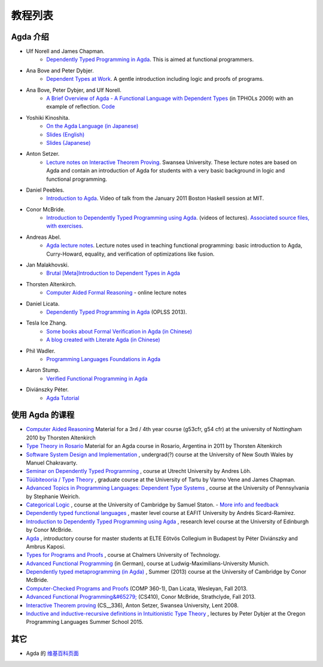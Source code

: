 .. _tutorial-list:

********
教程列表
********

.. *******************
.. A List of Tutorials
.. *******************

.. Introduction to Agda
.. ====================

Agda 介绍
=========

- Ulf Norell and James Chapman.
   - `Dependently Typed Programming in Agda <http://www.cse.chalmers.se/~ulfn/papers/afp08/tutorial.pdf>`__.
     This is aimed at functional programmers.
- Ana Bove and Peter Dybjer.
   - `Dependent Types at Work <http://www.cse.chalmers.se/~peterd/papers/DependentTypesAtWork.pdf>`__.
     A gentle introduction including logic and proofs of programs.
- Ana Bove, Peter Dybjer, and Ulf Norell.
   - `A Brief Overview of Agda - A Functional Language with Dependent Types <http://wiki.portal.chalmers.se/agda/pmwiki.php?n=Main.Documentation?action=download&upname=AgdaOverview2009.pdf>`__
     (in TPHOLs 2009) with an example of reflection.
     `Code <http://www.cse.chalmers.se/~ulfn/code/tphols09/>`__
- Yoshiki Kinoshita.
   - `On the Agda Language (in Japanese) <http://ocvs.cfv.jp/tr-data/PS2008-014.pdf>`__
   - `Slides (English) <http://staff.aist.go.jp/yoriyuki.yamagata/AgdaTutorial20090312.ppt>`__
   - `Slides (Japanese) <http://staff.aist.go.jp/yoriyuki.yamagata/AgdaTutorial20080908.ppt>`__
- Anton Setzer.
   - `Lecture notes on Interactive Theorem Proving <http://www.cs.swan.ac.uk/~csetzer/lectures/intertheo/07/interactiveTheoremProvingForAgdaUsers.html>`__.
     Swansea University. These lecture notes are based on Agda and contain an
     introduction of Agda for students with a very basic background in logic
     and functional programming.
- Daniel Peebles.
   - `Introduction to Agda <http://www.youtube.com/playlist?p=B7F836675DCE009C>`__.
     Video of talk from the January 2011 Boston Haskell session at MIT.
- Conor McBride.
   - `Introduction to Dependently Typed Programming using Agda <http://www.youtube.com/playlist?list=PL44F162A8B8CB7C87>`__.
     (videos of lectures).
     `Associated source files, with exercises <http://personal.cis.strath.ac.uk/~conor/pub/dtp/>`__.
- Andreas Abel.
   - `Agda lecture notes <http://www2.tcs.ifi.lmu.de/~abel/projects.html>`__.
     Lecture notes used in teaching functional programming: basic
     introduction to Agda, Curry-Howard, equality, and verification
     of optimizations like fusion.
- Jan Malakhovski.
   - `Brutal [Meta]Introduction to Dependent Types in Agda <http://oxij.org/note/BrutalDepTypes/>`__
- Thorsten Altenkirch.
   - `Computer Aided Formal Reasoning <http://www.cs.nott.ac.uk/~txa/g53cfr/>`__
     \- online lecture notes
- Daniel Licata.
   - `Dependently Typed Programming in Agda <https://www.cs.uoregon.edu/research/summerschool/summer13/curriculum.html>`__
     (OPLSS 2013).
- Tesla Ice Zhang.
   - `Some books about Formal Verification in Agda (in Chinese) <https://github.com/ice1000/Books>`__
   - `A blog created with Literate Agda (in Chinese) <https://ice1000.org/lagda/>`__
- Phil Wadler.
   - `Programming Languages Foundations in Agda <https://plfa.github.io/>`__
- Aaron Stump.
   - `Verified Functional Programming in Agda <https://dl.acm.org/citation.cfm?id=2841316>`__
- Diviánszky Péter.
   - `Agda Tutorial <https://people.inf.elte.hu/divip/AgdaTutorial/Index.html>`__

.. Courses using Agda
.. ==================

使用 Agda 的课程
================

- `Computer Aided Reasoning <http://www.cs.nott.ac.uk/~txa/g53cfr/>`__
  Material for a 3rd / 4th year course (g53cfr, g54 cfr) at the university of Nottingham 2010 by Thorsten Altenkirch
- `Type Theory in Rosario <http://www.cs.nott.ac.uk/~txa/rosario/>`__
  Material for an Agda course in Rosario, Argentina in 2011 by  Thorsten Altenkirch
- `Software System Design and Implementation <http://www.cse.unsw.edu.au/~cs3141/>`__
  , undergrad(?) course at the University of New South Wales by Manuel Chakravarty.
- `Seminar on Dependently Typed Programming <http://www.cs.uu.nl/wiki/DTP>`__
  , course at Utrecht University by Andres Löh.
- `Tüübiteooria / Type Theory <http://courses.cs.ut.ee/2011/typet/Main/HomePage>`__
  , graduate course at the University of Tartu by Varmo Vene and James Chapman.
- `Advanced Topics in Programming Languages: Dependent Type Systems <http://www.seas.upenn.edu/~sweirich/cis670/09/>`__
  , course at the University of Pennsylvania by Stephanie Weirich.
- `Categorical Logic <http://www.cl.cam.ac.uk/teaching/0910/L20/>`__
  , course at the University of Cambridge by Samuel Staton.
  - `More info and feedback <http://permalink.gmane.org/gmane.comp.lang.agda/1579>`__
- `Dependently typed functional languages <http://www1.eafit.edu.co/asr/courses/dependently-typed-functional-languages/>`_
  , master level course at EAFIT University by Andrés Sicard-Ramírez.
- `Introduction to Dependently Typed Programming using Agda <http://homepages.inf.ed.ac.uk/s0894694/agda-course/>`__
  , research level course at the University of Edinburgh by Conor McBride.
- `Agda <http://people.inf.elte.hu/divip/AgdaTutorial/Index.html>`__
  , introductory course for master students at ELTE Eötvös Collegium in Budapest by Péter Diviánszky and Ambrus Kaposi.
- `Types for Programs and Proofs <http://www.cse.chalmers.se/edu/course/DAT140__Types/>`__
  , course at Chalmers University of Technology.
- `Advanced Functional Programming <http://www.tcs.ifi.lmu.de/lehre/ss-2012/fun>`__
  (in German), course at Ludwig-Maximilians-University Munich.
- `Dependently typed metaprogramming (in Agda) <http://www.cl.cam.ac.uk/~ok259/agda-course-13/>`__
  , Summer (2013) course at the University of Cambridge by Conor McBride.
- `Computer-Checked Programs and Proofs <http://dlicata.web.wesleyan.edu/teaching/ccpp-f13/>`__
  (COMP 360-1), Dan Licata, Wesleyan, Fall 2013.
- `Advanced Functional Programming&#65279; <https://github.com/pigworker/CS410-13>`__
  (CS410), Conor McBride, Strathclyde, Fall 2013.
- `Interactive Theorem proving <http://www.cs.swan.ac.uk/~csetzer/lectures/intertheo/07/>`__
  (CS__336), Anton Setzer, Swansea University, Lent 2008.
- `Inductive and inductive-recursive definitions in Intuitionistic Type Theory <https://www.cs.uoregon.edu/research/summerschool/summer15/curriculum.html>`__
  , lectures by Peter Dybjer at the Oregon Programming Languages Summer School 2015.

.. Miscellaneous
.. =============

其它
====

- Agda 的 `维基百科页面
  <https://en.wikipedia.org/wiki/Agda__(programming__language)>`__
